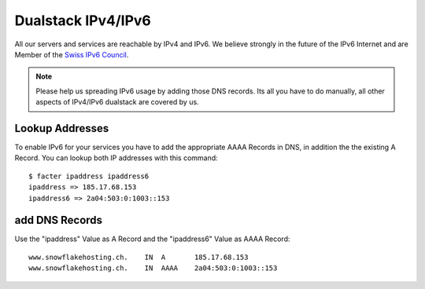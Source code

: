 Dualstack IPv4/IPv6
===================

All our servers and services are reachable by IPv4 and IPv6.
We believe strongly in the future of the IPv6 Internet and are Member of the `Swiss IPv6 Council <http://www.swissipv6council.ch/>`__.

.. note:: Please help us spreading IPv6 usage by adding those DNS records. Its all you have to do manually, all other aspects of IPv4/IPv6 dualstack are covered by us.

Lookup Addresses
----------------

To enable IPv6 for your services you have to add the appropriate AAAA
Records in DNS, in addition the the existing A Record. You can lookup
both IP addresses with this command:

::

    $ facter ipaddress ipaddress6
    ipaddress => 185.17.68.153
    ipaddress6 => 2a04:503:0:1003::153

add DNS Records
---------------

Use the "ipaddress" Value as A Record and the "ipaddress6" Value as AAAA
Record:

::

    www.snowflakehosting.ch.    IN  A       185.17.68.153
    www.snowflakehosting.ch.    IN  AAAA    2a04:503:0:1003::153

